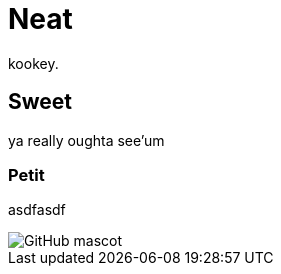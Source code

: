 = Neat
kookey. 

== Sweet
ya really oughta see'um

=== Petit

asdfasdf

image::http://asciidoctor.org/images/octocat.jpg[GitHub mascot]
